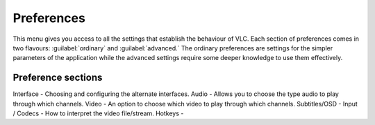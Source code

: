 ###########
Preferences
###########

This menu gives you access to all the settings that establish the behaviour of VLC. Each section of preferences comes in two flavours: :guilabel:`ordinary` and :guilabel:`advanced.`
The ordinary preferences are settings for the simpler parameters of the application while the advanced settings require some deeper knowledge to use them effectively.

*******************
Preference sections
*******************

Interface - Choosing and configuring the alternate interfaces.
Audio - Allows you to choose the type audio to play through which channels. 
Video - An option to choose which video to play through which channels. 
Subtitles/OSD - 
Input / Codecs - How to interpret the video file/stream.
Hotkeys - 
